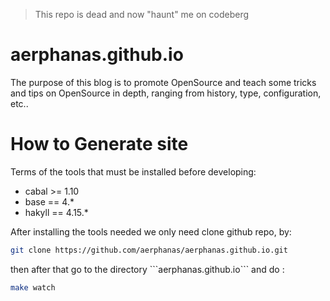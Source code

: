 #+begin_quote
This repo is dead and now "haunt" me on codeberg
#+end_quote

* aerphanas.github.io

The purpose of this blog is to promote OpenSource and teach some tricks
and tips on OpenSource in depth, ranging from history, type, configuration, etc..

* How to Generate site
Terms of the tools that must be installed before developing:

- cabal  >= 1.10
- base   == 4.*
- hakyll == 4.15.*

After installing the tools needed we only need clone github repo, by:

#+begin_src sh
git clone https://github.com/aerphanas/aerphanas.github.io.git
#+end_src

then after that go to the directory ```aerphanas.github.io``` and do :

#+begin_src sh
make watch
#+end_src
